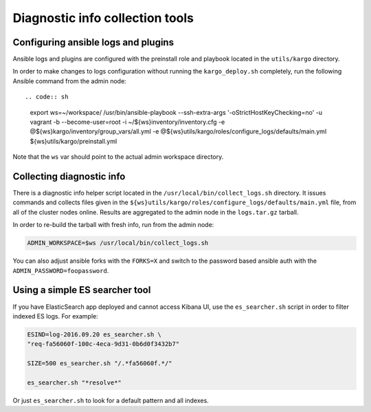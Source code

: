 .. _diag-info-tools:

Diagnostic info collection tools
================================

Configuring ansible logs and plugins
------------------------------------

Ansible logs and plugins are configured with the preinstall role and playbook
located in the ``utils/kargo`` directory.

In order to make changes to logs configuration without running the
``kargo_deploy.sh`` completely, run the following Ansible command from the
admin node::

.. code:: sh

      export ws=~/workspace/
      /usr/bin/ansible-playbook --ssh-extra-args '-o\ StrictHostKeyChecking=no' \
      -u vagrant -b --become-user=root -i ~/${ws}inventory/inventory.cfg \
      -e @${ws}kargo/inventory/group_vars/all.yml \
      -e @${ws}utils/kargo/roles/configure_logs/defaults/main.yml \
      ${ws}utils/kargo/preinstall.yml

Note that the ``ws`` var should point to the actual admin workspace directory.

Collecting diagnostic info
--------------------------

There is a diagnostic info helper script located in the
``/usr/local/bin/collect_logs.sh`` directory. It issues commands and collects
files given in the ``${ws}utils/kargo/roles/configure_logs/defaults/main.yml``
file, from all of the cluster nodes online. Results are aggregated to the
admin node in the ``logs.tar.gz`` tarball.

In order to re-build the tarball with fresh info, run from the admin node:

.. code:: sh

      ADMIN_WORKSPACE=$ws /usr/local/bin/collect_logs.sh

You can also adjust ansible forks with the ``FORKS=X`` and switch to the
password based ansible auth with the ``ADMIN_PASSWORD=foopassword``.

Using a simple ES searcher tool
-------------------------------

If you have ElasticSearch app deployed and cannot access Kibana UI, use the
``es_searcher.sh`` script in order to filter indexed ES logs. For example:

.. code:: sh

      ESIND=log-2016.09.20 es_searcher.sh \
      "req-fa56060f-100c-4eca-9d31-0b6d0f3432b7"

      SIZE=500 es_searcher.sh "/.*fa56060f.*/"

      es_searcher.sh "*resolve*"

Or just ``es_searcher.sh`` to look for a default pattern and all indexes.

